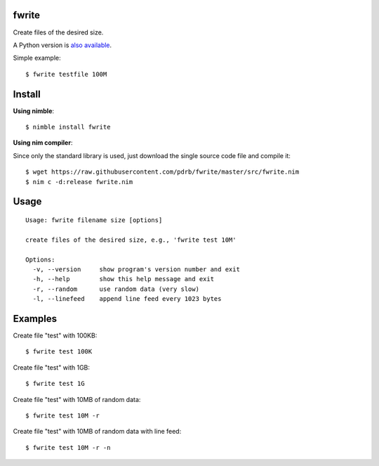 fwrite
======

Create files of the desired size.

A Python version is `also available <https://github.com/pdrb/fwrite>`_.

Simple example::

    $ fwrite testfile 100M


Install
=======

**Using nimble**::

    $ nimble install fwrite

**Using nim compiler**:

Since only the standard library is used, just download the single source code
file and compile it::

    $ wget https://raw.githubusercontent.com/pdrb/fwrite/master/src/fwrite.nim
    $ nim c -d:release fwrite.nim


Usage
=====

::

    Usage: fwrite filename size [options]

    create files of the desired size, e.g., 'fwrite test 10M'

    Options:
      -v, --version     show program's version number and exit
      -h, --help        show this help message and exit
      -r, --random      use random data (very slow)
      -l, --linefeed    append line feed every 1023 bytes


Examples
========

Create file "test" with 100KB::

    $ fwrite test 100K

Create file "test" with 1GB::

    $ fwrite test 1G

Create file "test" with 10MB of random data::

    $ fwrite test 10M -r

Create file "test" with 10MB of random data with line feed::

    $ fwrite test 10M -r -n
